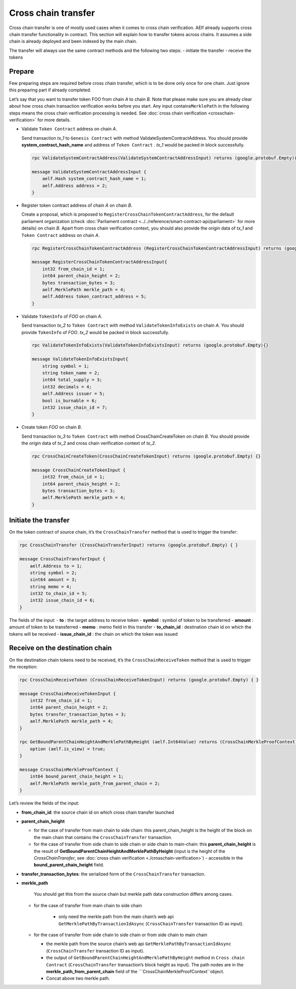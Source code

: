 Cross chain transfer
====================

Cross chain transfer is one of mostly used cases when it comes to cross
chain verification. AElf already supports cross chain transfer
functionality in contract. This section will explain how to transfer
tokens across chains. It assumes a side chain is already deployed and
been indexed by the main chain.

The transfer will always use the same contract methods and the following
two steps: - initiate the transfer - receive the tokens

Prepare
-------

Few preparing steps are required before cross chain transfer, which is
to be done only once for one chain. Just ignore this preparing part if
already completed.

Let’s say that you want to transfer token FOO from chain *A* to chain *B*.
Note that please make sure you are already clear about how cross chain
transaction verification works before you start. Any input
contains\ ``MerklePath`` in the following steps means the cross chain
verification processing is needed. See :doc:`cross chain verification <crosschain-verification>`
for more details.

-  Validate ``Token Contract`` address on chain *A*.

   Send transaction *tx_1* to ``Genesis Contract`` with method
   ValidateSystemContractAddress. You should provide
   **system_contract_hash_name** and address of ``Token Contract`` .
   *tx_1* would be packed in block successfully.

   .. code:: protobuf

        rpc ValidateSystemContractAddress(ValidateSystemContractAddressInput) returns (google.protobuf.Empty){}

        message ValidateSystemContractAddressInput {
            aelf.Hash system_contract_hash_name = 1;
            aelf.Address address = 2;
        }

-  Register token contract address of chain *A* on chain *B*.

   Create a proposal, which is proposed to
   ``RegisterCrossChainTokenContractAddress``, for the default
   parliament organization (check :doc:`Parliament contract <../../reference/smart-contract-api/parliament>`
   for more details) on chain *B*. Apart from cross chain verification
   context, you should also provide the origin data of *tx_1* and
   ``Token Contract`` address on chain *A*.

   .. code:: protobuf

        rpc RegisterCrossChainTokenContractAddress (RegisterCrossChainTokenContractAddressInput) returns (google.protobuf.Empty) {}

        message RegisterCrossChainTokenContractAddressInput{
            int32 from_chain_id = 1;
            int64 parent_chain_height = 2;
            bytes transaction_bytes = 3;
            aelf.MerklePath merkle_path = 4;
            aelf.Address token_contract_address = 5;
        }

-  Validate ``TokenInfo`` of *FOO* on chain *A*.

   Send transaction *tx_2* to ``Token Contract`` with method
   ``ValidateTokenInfoExists`` on chain *A*. You should provide
   ``TokenInfo`` of *FOO*. *tx_2* would be packed in block
   successfully.

   .. code:: protobuf

        rpc ValidateTokenInfoExists(ValidateTokenInfoExistsInput) returns (google.protobuf.Empty){}

        message ValidateTokenInfoExistsInput{
            string symbol = 1;
            string token_name = 2;
            int64 total_supply = 3;
            int32 decimals = 4;
            aelf.Address issuer = 5;
            bool is_burnable = 6;
            int32 issue_chain_id = 7;
        }

-  Create token *FOO* on chain *B*.

   Send transaction *tx_3* to ``Token Contract`` with method
   CrossChainCreateToken on chain *B*. You should provide the origin
   data of *tx_2* and cross chain verification context of *tx_2*.

   .. code:: protobuf

        rpc CrossChainCreateToken(CrossChainCreateTokenInput) returns (google.protobuf.Empty) {}

        message CrossChainCreateTokenInput {
            int32 from_chain_id = 1;
            int64 parent_chain_height = 2;
            bytes transaction_bytes = 3;
            aelf.MerklePath merkle_path = 4;
        }

Initiate the transfer
---------------------

On the token contract of source chain, it’s the ``CrossChainTransfer``
method that is used to trigger the transfer:

.. code:: protobuf

       rpc CrossChainTransfer (CrossChainTransferInput) returns (google.protobuf.Empty) { }

       message CrossChainTransferInput {
           aelf.Address to = 1; 
           string symbol = 2;
           sint64 amount = 3;
           string memo = 4;
           int32 to_chain_id = 5; 
           int32 issue_chain_id = 6;
       }

The fields of the input: 
- **to** : the target address to receive token 
- **symbol** : symbol of token to be transferred
- **amount** : amount of token to be transferred
- **memo** : memo field in this transfer 
- **to_chain_id** : destination chain id on which the tokens will be received
- **issue_chain_id** : the chain on which the token was issued

Receive on the destination chain
--------------------------------

On the destination chain tokens need to be received, it’s the
``CrossChainReceiveToken`` method that is used to trigger the reception:

.. code:: protobuf

       rpc CrossChainReceiveToken (CrossChainReceiveTokenInput) returns (google.protobuf.Empty) { }

       message CrossChainReceiveTokenInput {
           int32 from_chain_id = 1;
           int64 parent_chain_height = 2;
           bytes transfer_transaction_bytes = 3;
           aelf.MerklePath merkle_path = 4;
       }

       rpc GetBoundParentChainHeightAndMerklePathByHeight (aelf.Int64Value) returns (CrossChainMerkleProofContext) {
           option (aelf.is_view) = true;
       }

       message CrossChainMerkleProofContext {
           int64 bound_parent_chain_height = 1;
           aelf.MerklePath merkle_path_from_parent_chain = 2;
       }

Let’s review the fields of the input: 

- **from_chain_id**: the source chain id on which cross chain transfer launched 

- **parent_chain_height**
  
  - for the case of transfer from main chain to side chain: this parent_chain_height is the height of the block on the main chain that contains the ``CrossChainTransfer`` transaction. 
  
  - for the case of transfer from side chain to side chain or side chain to main-chain: this **parent_chain_height** 
    is the result of **GetBoundParentChainHeightAndMerklePathByHeight** (input is the height of the *CrossChainTransfer*, 
    see :doc:`cross chain verification <./crosschain-verification>`) - accessible in the **bound_parent_chain_height** field. 

- **transfer_transaction_bytes**: the serialized form of the ``CrossChainTransfer`` transaction. 

- **merkle_path**
    
    You should get this from the source chain but merkle path data construction differs among cases.
  
  - for the case of transfer from main chain to side chain
    
     - only need the merkle path from the main chain’s web api ``GetMerklePathByTransactionIdAsync`` (``CrossChainTransfer`` transaction ID as input). 
  
  - for the case of transfer from side chain to side chain or from side chain to main chain
  
    - the merkle path from the source chain’s web api ``GetMerklePathByTransactionIdAsync`` (``CrossChainTransfer`` transaction ID as input).
      
    - the output of ``GetBoundParentChainHeightAndMerklePathByHeight`` method in ``Cross chain Contract`` (``CrossChainTransfer`` transaction’s block height as input). The path nodes are in the **merkle_path_from_parent_chain** field of the ```CrossChainMerkleProofContext``object.
      
    - Concat above two merkle path.
